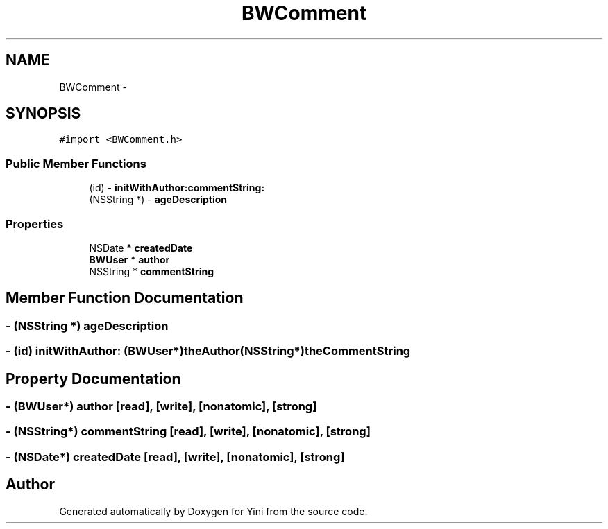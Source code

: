 .TH "BWComment" 3 "Thu Aug 9 2012" "Version 1.0" "Yini" \" -*- nroff -*-
.ad l
.nh
.SH NAME
BWComment \- 
.SH SYNOPSIS
.br
.PP
.PP
\fC#import <BWComment\&.h>\fP
.SS "Public Member Functions"

.in +1c
.ti -1c
.RI "(id) - \fBinitWithAuthor:commentString:\fP"
.br
.ti -1c
.RI "(NSString *) - \fBageDescription\fP"
.br
.in -1c
.SS "Properties"

.in +1c
.ti -1c
.RI "NSDate * \fBcreatedDate\fP"
.br
.ti -1c
.RI "\fBBWUser\fP * \fBauthor\fP"
.br
.ti -1c
.RI "NSString * \fBcommentString\fP"
.br
.in -1c
.SH "Member Function Documentation"
.PP 
.SS "- (NSString *) ageDescription "

.SS "- (id) initWithAuthor: (\fBBWUser\fP*)theAuthor(NSString*)theCommentString"

.SH "Property Documentation"
.PP 
.SS "- (\fBBWUser\fP*) author\fC [read]\fP, \fC [write]\fP, \fC [nonatomic]\fP, \fC [strong]\fP"

.SS "- (NSString*) commentString\fC [read]\fP, \fC [write]\fP, \fC [nonatomic]\fP, \fC [strong]\fP"

.SS "- (NSDate*) createdDate\fC [read]\fP, \fC [write]\fP, \fC [nonatomic]\fP, \fC [strong]\fP"


.SH "Author"
.PP 
Generated automatically by Doxygen for Yini from the source code\&.
